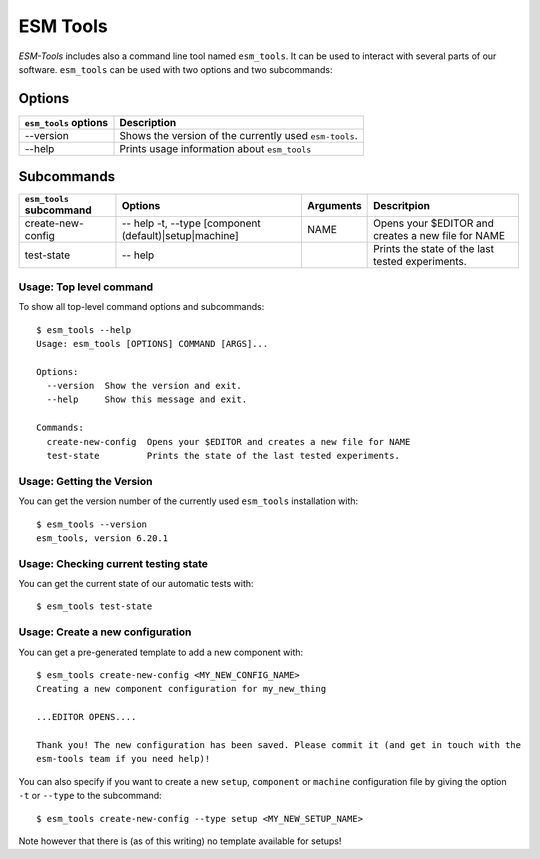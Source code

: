 =========
ESM Tools
=========

`ESM-Tools` includes also a command line tool named ``esm_tools``. It can be used to interact with several parts of our software.
``esm_tools`` can be used with two options and two subcommands:

Options
^^^^^^^

+-----------------------------------+-----------------------------------------------------------+
| ``esm_tools`` options             | Description                                               |
+===================================+===========================================================+
| --version                         | Shows the version of the currently used ``esm-tools``.    |
+-----------------------------------+-----------------------------------------------------------+
| --help                            | Prints usage information about ``esm_tools``              |
+-----------------------------------+-----------------------------------------------------------+

Subcommands
^^^^^^^^^^^

+-----------------------------------+--------------------------------------------------+---------------+-------------------------------------------------------+
| ``esm_tools`` subcommand          | Options                                          | Arguments     | Descritpion                                           +
+===================================+==================================================+===============+=======================================================+
| create-new-config                 | -- help                                          | NAME          | Opens your $EDITOR and creates a new file for NAME    |
|                                   | -t, --type [component (default)|setup|machine]   |               |                                                       |
+-----------------------------------+--------------------------------------------------+---------------+-------------------------------------------------------+
| test-state                        | -- help                                          |               | Prints the state of the last tested experiments.      |
+-----------------------------------+--------------------------------------------------+---------------+-------------------------------------------------------+

Usage: Top level command
------------------------

To show all top-level command options and subcommands::

    $ esm_tools --help
    Usage: esm_tools [OPTIONS] COMMAND [ARGS]...

    Options:
      --version  Show the version and exit.
      --help     Show this message and exit.

    Commands:
      create-new-config  Opens your $EDITOR and creates a new file for NAME
      test-state         Prints the state of the last tested experiments.

.. _esm-tools_version:
Usage: Getting the Version
--------------------------

You can get the version number of the currently used ``esm_tools`` installation with::

    $ esm_tools --version
    esm_tools, version 6.20.1

Usage: Checking current testing state
-------------------------------------

You can get the current state of our automatic tests with::

    $ esm_tools test-state

Usage: Create a new configuration
---------------------------------

You can get a pre-generated template to add a new component with::

    $ esm_tools create-new-config <MY_NEW_CONFIG_NAME>
    Creating a new component configuration for my_new_thing

    ...EDITOR OPENS....

    Thank you! The new configuration has been saved. Please commit it (and get in touch with the
    esm-tools team if you need help)!

You can also specify if you want to create a new ``setup``, ``component`` or ``machine`` configuration file by giving the option ``-t`` or ``--type`` to the subcommand::

  $ esm_tools create-new-config --type setup <MY_NEW_SETUP_NAME>

Note however that there is (as of this writing) no template available for setups!
